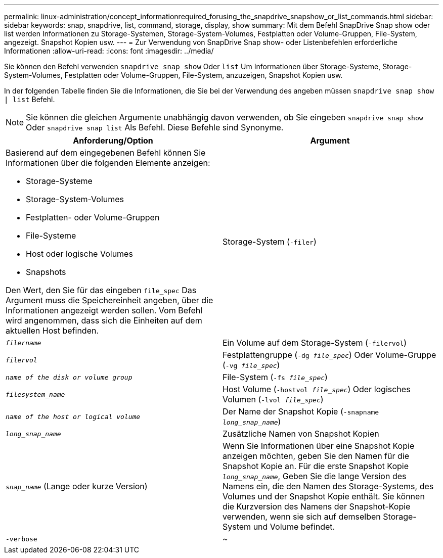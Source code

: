 ---
permalink: linux-administration/concept_informationrequired_forusing_the_snapdrive_snapshow_or_list_commands.html 
sidebar: sidebar 
keywords: snap, snapdrive, list, command, storage, display, show 
summary: Mit dem Befehl SnapDrive Snap show oder list werden Informationen zu Storage-Systemen, Storage-System-Volumes, Festplatten oder Volume-Gruppen, File-System, angezeigt. Snapshot Kopien usw. 
---
= Zur Verwendung von SnapDrive Snap show- oder Listenbefehlen erforderliche Informationen
:allow-uri-read: 
:icons: font
:imagesdir: ../media/


[role="lead"]
Sie können den Befehl verwenden `snapdrive snap show` Oder `list` Um Informationen über Storage-Systeme, Storage-System-Volumes, Festplatten oder Volume-Gruppen, File-System, anzuzeigen, Snapshot Kopien usw.

In der folgenden Tabelle finden Sie die Informationen, die Sie bei der Verwendung des angeben müssen `snapdrive snap show | list` Befehl.


NOTE: Sie können die gleichen Argumente unabhängig davon verwenden, ob Sie eingeben `snapdrive snap show` Oder `snapdrive snap list` Als Befehl. Diese Befehle sind Synonyme.

|===
| Anforderung/Option | Argument 


 a| 
Basierend auf dem eingegebenen Befehl können Sie Informationen über die folgenden Elemente anzeigen:

* Storage-Systeme
* Storage-System-Volumes
* Festplatten- oder Volume-Gruppen
* File-Systeme
* Host oder logische Volumes
* Snapshots


Den Wert, den Sie für das eingeben `file_spec` Das Argument muss die Speichereinheit angeben, über die Informationen angezeigt werden sollen. Vom Befehl wird angenommen, dass sich die Einheiten auf dem aktuellen Host befinden.



 a| 
Storage-System (`-filer`)
 a| 
`_filername_`



 a| 
Ein Volume auf dem Storage-System (`-filervol`)
 a| 
`_filervol_`



 a| 
Festplattengruppe (`-dg _file_spec_`) Oder Volume-Gruppe (`-vg _file_spec_`)
 a| 
`_name of the disk or volume group_`



 a| 
File-System (`-fs _file_spec_`)
 a| 
`_filesystem_name_`



 a| 
Host Volume (`-hostvol _file_spec_`) Oder logisches Volumen (`-lvol _file_spec_`)
 a| 
`_name of the host or logical volume_`



 a| 
Der Name der Snapshot Kopie (`-snapname _long_snap_name_`)
 a| 
`_long_snap_name_`



 a| 
Zusätzliche Namen von Snapshot Kopien
 a| 
`_snap_name_` (Lange oder kurze Version)



 a| 
Wenn Sie Informationen über eine Snapshot Kopie anzeigen möchten, geben Sie den Namen für die Snapshot Kopie an. Für die erste Snapshot Kopie `_long_snap_name_`, Geben Sie die lange Version des Namens ein, die den Namen des Storage-Systems, des Volumes und der Snapshot Kopie enthält. Sie können die Kurzversion des Namens der Snapshot-Kopie verwenden, wenn sie sich auf demselben Storage-System und Volume befindet.



 a| 
`-verbose`
 a| 
~



 a| 
Um zusätzliche Informationen anzuzeigen, schließen Sie das ein `-verbose` Option.

|===